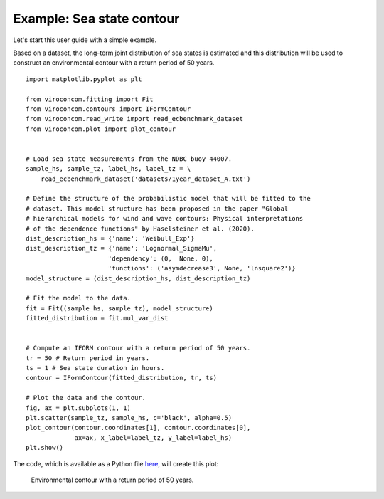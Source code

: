 **************************
Example: Sea state contour
**************************

Let's start this user guide with a simple example.

Based on a dataset, the long-term joint distribution of sea states is estimated
and this distribution will be used to construct an environmental contour with a
return period of 50 years. ::

    import matplotlib.pyplot as plt

    from viroconcom.fitting import Fit
    from viroconcom.contours import IFormContour
    from viroconcom.read_write import read_ecbenchmark_dataset
    from viroconcom.plot import plot_contour


    # Load sea state measurements from the NDBC buoy 44007.
    sample_hs, sample_tz, label_hs, label_tz = \
        read_ecbenchmark_dataset('datasets/1year_dataset_A.txt')

    # Define the structure of the probabilistic model that will be fitted to the
    # dataset. This model structure has been proposed in the paper "Global
    # hierarchical models for wind and wave contours: Physical interpretations
    # of the dependence functions" by Haselsteiner et al. (2020).
    dist_description_hs = {'name': 'Weibull_Exp'}
    dist_description_tz = {'name': 'Lognormal_SigmaMu',
                          'dependency': (0,  None, 0),
                          'functions': ('asymdecrease3', None, 'lnsquare2')}
    model_structure = (dist_description_hs, dist_description_tz)

    # Fit the model to the data.
    fit = Fit((sample_hs, sample_tz), model_structure)
    fitted_distribution = fit.mul_var_dist


    # Compute an IFORM contour with a return period of 50 years.
    tr = 50 # Return period in years.
    ts = 1 # Sea state duration in hours.
    contour = IFormContour(fitted_distribution, tr, ts)

    # Plot the data and the contour.
    fig, ax = plt.subplots(1, 1)
    plt.scatter(sample_tz, sample_hs, c='black', alpha=0.5)
    plot_contour(contour.coordinates[1], contour.coordinates[0],
                 ax=ax, x_label=label_tz, y_label=label_hs)
    plt.show()

The code, which is available as a Python file here_, will create this plot:

.. figure:: sea_state_contour.png
    :scale: 100 %
    :alt: sea state contour

    Environmental contour with a return period of 50 years.

.. _here: https://github.com/virocon-organization/viroconcom/blob/master/examples/sea_state_iform_contour.py
